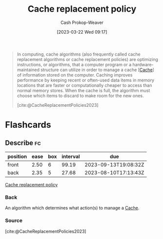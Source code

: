 :PROPERTIES:
:ID:       f1a77c99-0bb1-4972-a462-7ac47735faa8
:LAST_MODIFIED: [2023-07-13 Thu 17:56]
:ROAM_REFS: [cite:@CacheReplacementPolicies2023]
:END:
#+title: Cache replacement policy
#+hugo_custom_front_matter: :slug "f1a77c99-0bb1-4972-a462-7ac47735faa8"
#+author: Cash Prokop-Weaver
#+date: [2023-03-22 Wed 09:17]
#+filetags: :concept:

#+begin_quote
In computing, cache algorithms (also frequently called cache replacement algorithms or cache replacement policies) are optimizing instructions, or algorithms, that a computer program or a hardware-maintained structure can utilize in order to manage a cache [[[id:0bd96e38-6a09-4053-b5e8-cf707b03a3e5][Cache]]] of information stored on the computer. Caching improves performance by keeping recent or often-used data items in memory locations that are faster or computationally cheaper to access than normal memory stores. When the cache is full, the algorithm must choose which items to discard to make room for the new ones.

[cite:@CacheReplacementPolicies2023]
#+end_quote

* Flashcards
** Describe :fc:
:PROPERTIES:
:CREATED: [2023-03-22 Wed 09:17]
:FC_CREATED: 2023-03-22T16:18:46Z
:FC_TYPE:  double
:ID:       69cb117a-4d1a-4ec4-b7bf-9598a88d6409
:END:
:REVIEW_DATA:
| position | ease | box | interval | due                  |
|----------+------+-----+----------+----------------------|
| front    | 2.50 |   6 |    99.19 | 2023-09-13T19:08:32Z |
| back     | 2.35 |   5 |    27.68 | 2023-08-10T17:13:43Z |
:END:

[[id:f1a77c99-0bb1-4972-a462-7ac47735faa8][Cache replacement policy]]

*** Back
An algorithm which determines what action(s) to manage a [[id:0bd96e38-6a09-4053-b5e8-cf707b03a3e5][Cache]].
*** Source
[cite:@CacheReplacementPolicies2023]
#+print_bibliography: